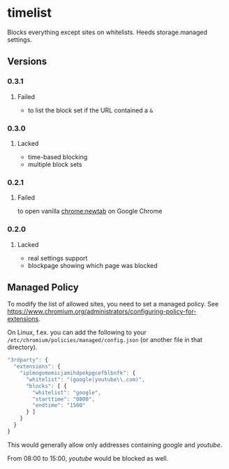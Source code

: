 * timelist
  Blocks everything except sites on whitelists. Heeds storage.managed settings.

[[https://chrome.google.com/webstore/detail/jsguardian/iplmogomomicjamihdpekpgcefblbnfk][https://img.shields.io/chrome-web-store/v/iplmogomomicjamihdpekpgcefblbnfk.svg]]
** Versions
*** 0.3.1
**** Failed
     - to list the block set if the URL contained a =&=
*** 0.3.0
**** Lacked
     - time-based blocking
     - multiple block sets
*** 0.2.1
**** Failed
     to open vanilla chrome:newtab on Google Chrome
*** 0.2.0
**** Lacked 
     - real settings support
     - blockpage showing which page was blocked
** Managed Policy
   To modify the list of allowed sites, you need to set a managed
   policy. See
   https://www.chromium.org/administrators/configuring-policy-for-extensions.

   On Linux, f.ex. you can add the following to your
   =/etc/chromium/policies/managed/config.json= (or another file in
   that directory).

   #+BEGIN_SRC js
     "3rdparty": {
       "extensions": {
         "iplmogomomicjamihdpekpgcefblbnfk": {
           "whitelist": "(google|youtube\\.com)",
           "blocks": [ {
             "whitelist": "google",
             "starttime": "0800",
             "endtime": "1500"
           } ]
         }
       }
     }
   #+END_SRC

   This would generally allow only addresses containing /google/ and
   /youtube/.

   From 08:00 to 15:00, /youtube/ would be blocked as well.
